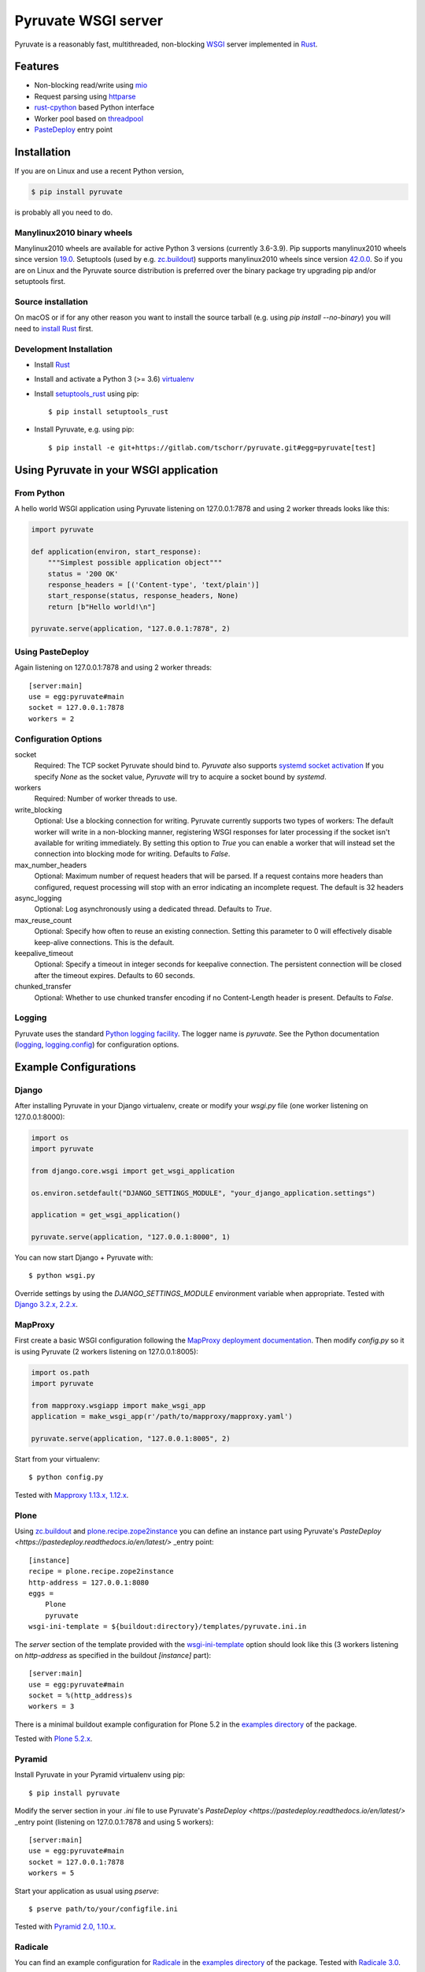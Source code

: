 Pyruvate WSGI server
====================

.. image:: https://gitlab.com/tschorr/pyruvate/badges/master/pipeline.svg
   :target: https://gitlab.com/tschorr/pyruvate

.. image:: https://codecov.io/gl/tschorr/pyruvate/branch/master/graph/badge.svg
   :target: https://codecov.io/gl/tschorr/pyruvate

.. image:: http://img.shields.io/pypi/v/pyruvate.svg
   :target: https://pypi.org/project/pyruvate

Pyruvate is a reasonably fast, multithreaded, non-blocking `WSGI <https://www.python.org/dev/peps/pep-3333>`_ server implemented in `Rust <https://www.rust-lang.org/>`_.

Features
--------

* Non-blocking read/write using `mio <https://github.com/tokio-rs/mio>`_
* Request parsing using `httparse <https://github.com/seanmonstar/httparse>`_
* `rust-cpython <https://github.com/dgrunwald/rust-cpython>`_ based Python interface
* Worker pool based on `threadpool <https://github.com/rust-threadpool/rust-threadpool>`_
* `PasteDeploy <https://pastedeploy.readthedocs.io/en/latest/>`_ entry point

Installation
------------

If you are on Linux and use a recent Python version,

.. code-block::

    $ pip install pyruvate

is probably all you need to do.

Manylinux2010 binary wheels
+++++++++++++++++++++++++++

Manylinux2010 wheels are available for active Python 3 versions (currently 3.6-3.9).
Pip supports manylinux2010 wheels since version `19.0 <https://pip.pypa.io/en/stable/news/#id443>`_.
Setuptools (used by e.g. `zc.buildout <https://pypi.org/project/zc.buildout/>`_) supports manylinux2010 wheels since version `42.0.0 <https://setuptools.readthedocs.io/en/latest/history.html#id216>`_.
So if you are on Linux and the Pyruvate source distribution is preferred over the binary package try upgrading pip and/or setuptools first.

Source installation
+++++++++++++++++++

On macOS or if for any other reason you want to install the source tarball (e.g. using `pip install --no-binary`) you will need to `install Rust <https://doc.rust-lang.org/book/ch01-01-installation.html>`_ first.

Development Installation
++++++++++++++++++++++++

* Install `Rust <https://doc.rust-lang.org/book/ch01-01-installation.html>`__
* Install and activate a Python 3 (>= 3.6) `virtualenv <https://docs.python.org/3/tutorial/venv.html>`_
* Install `setuptools_rust <https://github.com/PyO3/setuptools-rust>`_ using pip::

    $ pip install setuptools_rust

* Install Pyruvate, e.g. using pip::

    $ pip install -e git+https://gitlab.com/tschorr/pyruvate.git#egg=pyruvate[test]

Using Pyruvate in your WSGI application
---------------------------------------

From Python
+++++++++++

A hello world WSGI application using Pyruvate listening on 127.0.0.1:7878 and using 2 worker threads looks like this:

.. code-block:: python

    import pyruvate

    def application(environ, start_response):
        """Simplest possible application object"""
        status = '200 OK'
        response_headers = [('Content-type', 'text/plain')]
        start_response(status, response_headers, None)
        return [b"Hello world!\n"]

    pyruvate.serve(application, "127.0.0.1:7878", 2)

Using PasteDeploy
+++++++++++++++++

Again listening on 127.0.0.1:7878 and using 2 worker threads::

    [server:main]
    use = egg:pyruvate#main
    socket = 127.0.0.1:7878
    workers = 2

Configuration Options
+++++++++++++++++++++

socket
    Required: The TCP socket Pyruvate should bind to.
    `Pyruvate` also supports `systemd socket activation <https://www.freedesktop.org/software/systemd/man/systemd.socket.html>`_
    If you specify `None` as the socket value, `Pyruvate` will try to acquire a socket bound by `systemd`.

workers
    Required: Number of worker threads to use.

write_blocking
    Optional: Use a blocking connection for writing.
    Pyruvate currently supports two types of workers:
    The default worker will write in a non-blocking manner, registering WSGI responses for later processing if the socket isn't available for writing immediately.
    By setting this option to `True` you can enable a worker that will instead set the connection into blocking mode for writing.
    Defaults to `False`.

max_number_headers
    Optional: Maximum number of request headers that will be parsed.
    If a request contains more headers than configured, request processing will stop with an error indicating an incomplete request.
    The default is 32 headers

async_logging
    Optional: Log asynchronously using a dedicated thread.
    Defaults to `True`.

max_reuse_count
    Optional: Specify how often to reuse an existing connection.
    Setting this parameter to 0 will effectively disable keep-alive connections.
    This is the default.

keepalive_timeout
    Optional: Specify a timeout in integer seconds for keepalive connection.
    The persistent connection will be closed after the timeout expires.
    Defaults to 60 seconds.

chunked_transfer
    Optional: Whether to use chunked transfer encoding if no Content-Length header is present.
    Defaults to `False`.

Logging
+++++++

Pyruvate uses the standard `Python logging facility <https://docs.python.org/3/library/logging.html>`_.
The logger name is `pyruvate`.
See the Python documentation (`logging <https://docs.python.org/3/library/logging.html>`_, `logging.config <https://docs.python.org/3/library/logging.config.html>`_) for configuration options.

Example Configurations
----------------------

Django
++++++

After installing Pyruvate in your Django virtualenv, create or modify your `wsgi.py` file (one worker listening on 127.0.0.1:8000):

.. code-block:: python

    import os
    import pyruvate

    from django.core.wsgi import get_wsgi_application

    os.environ.setdefault("DJANGO_SETTINGS_MODULE", "your_django_application.settings")

    application = get_wsgi_application()

    pyruvate.serve(application, "127.0.0.1:8000", 1)

You can now start Django + Pyruvate with::

    $ python wsgi.py

Override settings by using the `DJANGO_SETTINGS_MODULE` environment variable when appropriate.
Tested with `Django 3.2.x, 2.2.x <https://www.djangoproject.com/>`_.

MapProxy
++++++++

First create a basic WSGI configuration following the `MapProxy deployment documentation <https://mapproxy.org/docs/latest/deployment.html#server-script>`_.
Then modify `config.py` so it is using Pyruvate (2 workers listening on 127.0.0.1:8005):

.. code-block:: python

    import os.path
    import pyruvate

    from mapproxy.wsgiapp import make_wsgi_app
    application = make_wsgi_app(r'/path/to/mapproxy/mapproxy.yaml')

    pyruvate.serve(application, "127.0.0.1:8005", 2)

Start from your virtualenv::

    $ python config.py

Tested with `Mapproxy 1.13.x, 1.12.x <https://mapproxy.org/>`_.

Plone
+++++

Using `zc.buildout <https://pypi.org/project/zc.buildout/>`_ and `plone.recipe.zope2instance <https://pypi.org/project/plone.recipe.zope2instance>`_ you can define an instance part using Pyruvate's `PasteDeploy <https://pastedeploy.readthedocs.io/en/latest/>` _entry point::

    [instance]
    recipe = plone.recipe.zope2instance
    http-address = 127.0.0.1:8080
    eggs =
        Plone
        pyruvate
    wsgi-ini-template = ${buildout:directory}/templates/pyruvate.ini.in

The `server` section of the template provided with the `wsgi-ini-template <https://pypi.org/project/plone.recipe.zope2instance/#advanced-options>`_ option should look like this (3 workers listening on `http-address` as specified in the buildout `[instance]` part)::

    [server:main]
    use = egg:pyruvate#main
    socket = %(http_address)s
    workers = 3

There is a minimal buildout example configuration for Plone 5.2 in the `examples directory <https://gitlab.com/tschorr/pyruvate/-/tree/master/examples/plone52>`_ of the package.

Tested with `Plone 5.2.x <https://plone.org/>`_.

Pyramid
+++++++

Install Pyruvate in your Pyramid virtualenv using pip::

    $ pip install pyruvate

Modify the server section in your `.ini` file to use Pyruvate's `PasteDeploy <https://pastedeploy.readthedocs.io/en/latest/>` _entry point (listening on 127.0.0.1:7878 and using 5 workers)::

    [server:main]
    use = egg:pyruvate#main
    socket = 127.0.0.1:7878
    workers = 5

Start your application as usual using `pserve`::

    $ pserve path/to/your/configfile.ini

Tested with `Pyramid 2.0, 1.10.x <https://trypyramid.com/>`_.

Radicale
++++++++

You can find an example configuration for `Radicale <https://radicale.org>`_ in the `examples directory <https://gitlab.com/tschorr/pyruvate/-/tree/master/examples/plone52>`_ of the package.
Tested with `Radicale 3.0 <https://radicale.org>`_.

Nginx settings
++++++++++++++

Like other WSGI servers Pyruvate should be used behind a reverse proxy, e.g. Nginx::

    ....
    location / {
        proxy_pass http://localhost:7878;
        ...
    }
    ...

Nginx doesn't use keepalive connections by default so you will need to `modify your configuration <https://nginx.org/en/docs/http/ngx_http_upstream_module.html#keepalive>`_ if you want persistent connections.
